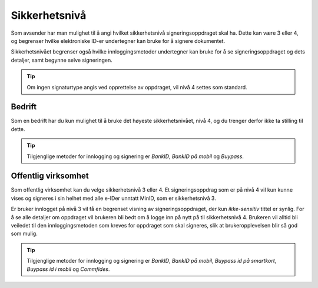 Sikkerhetsnivå
***************

Som avsender har man mulighet til å angi hvilket sikkerhetsnivå signeringsoppdraget skal ha. Dette kan være 3 eller 4, og begrenser hvilke elektroniske ID-er undertegner kan bruke for å signere dokumentet.

Sikkerhetsnivået begrenser også hvilke innloggingsmetoder undertegner kan bruke for å se signeringsoppdraget og dets detaljer, samt begynne selve signeringen.

..  TIP::
    Om ingen signaturtype angis ved opprettelse av oppdraget, vil nivå 4 settes som standard.

Bedrift
========

Som en bedrift har du kun mulighet til å bruke det høyeste sikkerhetsnivået, nivå 4, og du trenger derfor ikke ta stilling til dette.

..  TIP::
    Tilgjenglige metoder for innlogging og signering er *BankID*, *BankID på mobil* og *Buypass*.

Offentlig virksomhet
=====================
Som offentlig virksomhet kan du velge sikkerhetsnivå 3 eller 4. Et signeringsoppdrag som er på nivå 4 vil kun kunne vises og signeres i sin helhet med alle e-IDer unntatt MinID, som er sikkerhetsnivå 3.

Er bruker innlogget på nivå 3 vil få en begrenset visning av signeringsoppdraget, der kun *ikke-sensitiv* tittel er synlig. For å se alle detaljer om oppdraget vil brukeren bli bedt om å logge inn på nytt på til sikkerhetsnivå 4. Brukeren vil alltid bli veiledet til den innloggingsmetoden som kreves for oppdraget som skal signeres, slik at brukeropplevelsen blir så god som mulig.

..  TIP::
    Tilgjenglige metoder for innlogging og signering er *BankID*, *BankID på mobil*, *Buypass id på smartkort*, *Buypass id i mobil* og *Commfides*.
